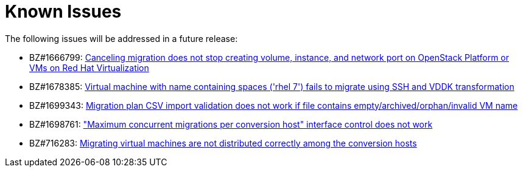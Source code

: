 // Module included in the following assemblies:
//
// assembly_Troubleshooting.adoc
[id="Known_issues_{context}"]
= Known Issues

The following issues will be addressed in a future release:

* BZ#1666799: link:https://bugzilla.redhat.com/show_bug.cgi?id=1666799[Canceling migration does not stop creating volume, instance, and network port on OpenStack Platform or VMs on Red Hat Virtualization]

* BZ#1678385: link:https://bugzilla.redhat.com/show_bug.cgi?id=1678385[Virtual machine with name containing spaces ('rhel 7') fails to migrate using SSH and VDDK transformation]

* BZ#1699343: link:https://bugzilla.redhat.com/show_bug.cgi?id=1699343[Migration plan CSV import validation does not work if file contains empty/archived/orphan/invalid VM name]

* BZ#1698761: link:https://bugzilla.redhat.com/show_bug.cgi?id=1698761["Maximum concurrent migrations per conversion host" interface control does not work]

* BZ#716283: link:https://bugzilla.redhat.com/show_bug.cgi?id=1716283[Migrating virtual machines are not distributed correctly among the conversion hosts]

ifdef::rhv[]
* BZ#666799: link:https://bugzilla.redhat.com/show_bug.cgi?id=1666799[Canceling migration does not stop creating virtual machines on RHV]. If you cancel a migration, you must delete migrated virtual machines and disks in the Administration Portal.

* BZ#1669176: link:https://bugzilla.redhat.com/show_bug.cgi?id=1669176[Refreshing the hosts causes the network(s) and datastore to disappear from infrastructure mappings]

* CloudForms CFME 5.10.4 does not support migration. Use the following versions for migration:

** Red Hat Virtualization 4.2: CFME 5.10.3
** Red Hat Virtualization 4.3: CFME 5.10.5
+
[NOTE]
====
You can use CFME 5.10.4 to manage Red Hat Virtualization 4.3. Only the migration functionality is affected.
====
endif::rhv[]

ifdef::osp[]
* BZ#1668049: link:https://bugzilla.redhat.com/show_bug.cgi?id=1668049[Instance is not created after disk conversion]

* BZ#1669133: link:https://bugzilla.redhat.com/show_bug.cgi?id=1669133[Names of virtual machines migrated using SSH transformation are changed]

* CloudForms CFME 5.10.4 does not support migration. Use CFME 5.10.3.
endif::osp[]
